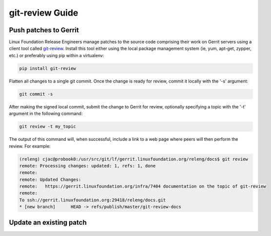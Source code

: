 .. _lfreleng-docs-git-review:

################
git-review Guide
################

Push patches to Gerrit
======================

Linux Foundation Release Engineers manage patches to the source code
comprising their work on Gerrit servers using a client tool called
`git-review <https://docs.openstack.org/infra/git-review/>`_.  Install
this tool either using the local package management system (ie, yum,
apt-get, zypper, etc.) or preferably using pip within a virtualenv:

.. code-block:: bash

   pip install git-review

Flatten all changes to a single git commit.  Once the change is ready
for review, commit it locally with the '-s' argument:

.. code-block:: bash

   git commit -s

After making the signed local commit, submit the change to Gerrit for
review, optionally specifying a topic with the '-t' argument in the
following command:

.. code-block:: bash

   git review -t my_topic

The output of this command will, when successful, include a link to a
web page where peers will then perform the review.  For example:

.. code-block:: bash

   (releng) cjac@probook0:/usr/src/git/lf/gerrit.linuxfoundation.org/releng/docs$ git review
   remote: Processing changes: updated: 1, refs: 1, done
   remote:
   remote: Updated Changes:
   remote:   https://gerrit.linuxfoundation.org/infra/7404 documentation on the topic of git-review
   remote:
   To ssh://gerrit.linuxfoundation.org:29418/releng/docs.git
   * [new branch]      HEAD -> refs/publish/master/git-review-docs


Update an existing patch
========================
.. TODO How to update an existing patch with git-review (RELENG-558)
